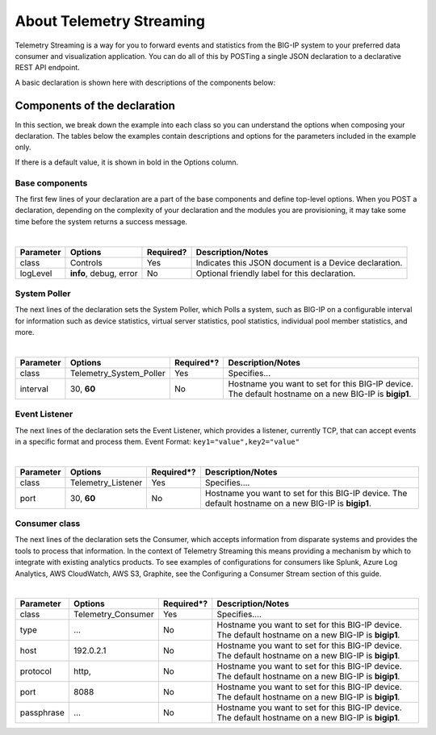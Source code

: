 About Telemetry Streaming
=========================

Telemetry Streaming is a way for you to forward events and statistics from the BIG-IP system to your preferred data consumer and visualization application. You can do all of this by POSTing a single JSON declaration to a declarative REST API endpoint.

.. image:: /images/TSdiagram.png

A basic declaration is shown here with descriptions of the components below:

.. code-block:: json
   :linenos:

    {
        "class": "Telemetry",
        "controls": {
            "class": "Controls",
            "logLevel": "info"
        },
        "My_Poller": {
            "class": "Telemetry_System_Poller",
            "interval": 60
        },
        "My_Listener": {
            "class": "Telemetry_Listener",
            "port": 6514
        },
        "My_Consumer": {
            "class": "Telemetry_Consumer",
            "type": "Splunk",
            "host": "192.0.2.1",
            "protocol": "http",
            "port": "8088",
            "passphrase": {
                "cipherText": "apikey"
            }
        }
    }



Components of the declaration
-----------------------------
In this section, we break down the example into each class so you can understand the options when composing your declaration. The tables below the examples contain descriptions and options for the parameters included in the example only.  

If there is a default value, it is shown in bold in the Options column.

.. _base-comps:

Base components
```````````````
The first few lines of your declaration are a part of the base components and define top-level options. When you POST a declaration, depending on the complexity of your declaration and the modules you are provisioning, it may take some time before the system returns a success message.

.. code-block:: javascript
   :linenos:


    {
        "class": "Telemetry",
        "controls": {
            "class": "Controls",
            "logLevel": "info"
        },
        
             
|

+--------------------+--------------------------------+------------+------------------------------------------------------------------------------------------------------------------------------------+
| Parameter          | Options                        | Required?  |  Description/Notes                                                                                                                 |
+====================+================================+============+====================================================================================================================================+
| class              | Controls                       |   Yes      |  Indicates this JSON document is a Device declaration.                                                                             |
+--------------------+--------------------------------+------------+------------------------------------------------------------------------------------------------------------------------------------+
| logLevel           | **info**, debug, error         |   No       |  Optional friendly label for this declaration.                                                                                     |
+--------------------+--------------------------------+------------+------------------------------------------------------------------------------------------------------------------------------------+


.. _system-poller-class:

System Poller
`````````````
The next lines of the declaration sets the System Poller, which Polls a system, such as BIG-IP on a configurable interval for information such as device statistics, virtual server statistics, pool statistics, individual pool member statistics, and more.

.. code-block:: javascript
   :linenos:
   :lineno-start: 7


    "My_Poller": {
        "class": "Telemetry_System_Poller",
        "interval": 60
    },

|


+--------------------+--------------------------------+------------+------------------------------------------------------------------------------------------------------------------------------------+
| Parameter          | Options                        | Required*? |  Description/Notes                                                                                                                 |
+====================+================================+============+====================================================================================================================================+
| class              | Telemetry_System_Poller        |   Yes      |  Specifies...                                                                                                                      |
+--------------------+--------------------------------+------------+------------------------------------------------------------------------------------------------------------------------------------+
| interval           | 30, **60**                     |   No       |  Hostname you want to set for this BIG-IP device. The default hostname on a new BIG-IP is **bigip1**.                              |
+--------------------+--------------------------------+------------+------------------------------------------------------------------------------------------------------------------------------------+



.. _event-listener-class:

Event Listener
``````````````
The next lines of the declaration sets the Event Listener, which provides a listener, currently TCP, that can accept events in a specific format and process them.
Event Format: ``key1="value",key2="value"``

.. code-block:: javascript
   :linenos:
   :lineno-start: 11


    "My_Listener": {
        "class": "Telemetry_Listener",
        "port": 6514
    },


|


+--------------------+--------------------------------+------------+------------------------------------------------------------------------------------------------------------------------------------+
| Parameter          | Options                        | Required*? |  Description/Notes                                                                                                                 |
+====================+================================+============+====================================================================================================================================+
| class              | Telemetry_Listener             |   Yes      |  Specifies....                                                                                                                     |
+--------------------+--------------------------------+------------+------------------------------------------------------------------------------------------------------------------------------------+
| port               | 30, **60**                     |   No       |  Hostname you want to set for this BIG-IP device. The default hostname on a new BIG-IP is **bigip1**.                              |
+--------------------+--------------------------------+------------+------------------------------------------------------------------------------------------------------------------------------------+



.. _consumer-class:

Consumer class
``````````````
The next lines of the declaration sets the Consumer, which accepts information from disparate systems and provides the tools to process that information. In the context of Telemetry Streaming this means providing a mechanism by which to integrate with existing analytics products. To see examples of configurations for consumers like Splunk, Azure Log Analytics, AWS CloudWatch, AWS S3, Graphite, see the Configuring a Consumer Stream section of this guide.

.. code-block:: javascript
   :linenos:
   :lineno-start: 15


    "My_Consumer": {
        "class": "Telemetry_Consumer",
        "type": "Splunk",
        "host": "192.0.2.1",
        "protocol": "http",
        "port": "8088",
        "passphrase": {
            "cipherText": "apikey"
        }
    }



|


+--------------------+--------------------------------+------------+------------------------------------------------------------------------------------------------------------------------------------+
| Parameter          | Options                        | Required*? |  Description/Notes                                                                                                                 |
+====================+================================+============+====================================================================================================================================+
| class              | Telemetry_Consumer             |   Yes      |  Specifies....                                                                                                                     |
+--------------------+--------------------------------+------------+------------------------------------------------------------------------------------------------------------------------------------+
| type               | ...                            |   No       |  Hostname you want to set for this BIG-IP device. The default hostname on a new BIG-IP is **bigip1**.                              |
+--------------------+--------------------------------+------------+------------------------------------------------------------------------------------------------------------------------------------+
| host               | 192.0.2.1                      |   No       |  Hostname you want to set for this BIG-IP device. The default hostname on a new BIG-IP is **bigip1**.                              |
+--------------------+--------------------------------+------------+------------------------------------------------------------------------------------------------------------------------------------+
| protocol           | http,                          |   No       |  Hostname you want to set for this BIG-IP device. The default hostname on a new BIG-IP is **bigip1**.                              |
+--------------------+--------------------------------+------------+------------------------------------------------------------------------------------------------------------------------------------+
| port               | 8088                           |   No       |  Hostname you want to set for this BIG-IP device. The default hostname on a new BIG-IP is **bigip1**.                              |
+--------------------+--------------------------------+------------+------------------------------------------------------------------------------------------------------------------------------------+
| passphrase         | ...                            |   No       |  Hostname you want to set for this BIG-IP device. The default hostname on a new BIG-IP is **bigip1**.                              |
+--------------------+--------------------------------+------------+------------------------------------------------------------------------------------------------------------------------------------+



